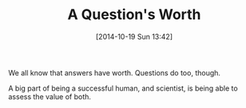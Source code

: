 #+POSTID: 9250
#+DATE: [2014-10-19 Sun 13:42]
#+OPTIONS: toc:nil num:nil todo:nil pri:nil tags:nil ^:nil TeX:nil
#+CATEGORY: Article
#+TAGS: Science, philosophy
#+TITLE: A Question's Worth

We all know that answers have worth. Questions do too, though.

A big part of being a successful human, and scientist, is being able to assess the value of both.



